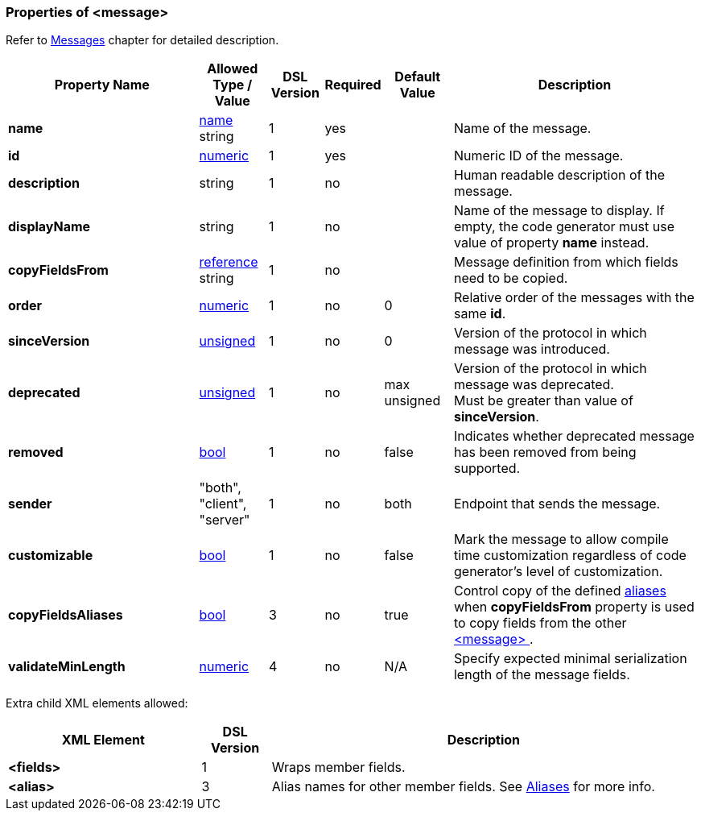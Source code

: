 [[appendix-message]]
=== Properties of &lt;message&gt; ===
Refer to <<messages-messages, Messages>> chapter
for detailed description. 

[cols="^.^28,^.^10,^.^8,^.^8,^.^10,36", options="header"]
|===
|Property Name|Allowed Type / Value|DSL Version|Required|Default Value ^.^|Description

|**name**|<<intro-names, name>> string|1|yes||Name of the message.
|**id**|<<intro-numeric, numeric>>|1|yes||Numeric ID of the message.
|**description**|string|1|no||Human readable description of the message.
|**displayName**|string|1|no||Name of the message to display. If empty, the code generator must use value of property **name** instead.
|**copyFieldsFrom**|<<intro-references, reference>> string|1|no||Message definition from which fields need to be copied.
|**order**|<<intro-numeric, numeric>>|1|no|0|Relative order of the messages with the same **id**.
|**sinceVersion**|<<intro-numeric, unsigned>>|1|no|0|Version of the protocol in which message was introduced.
|**deprecated**|<<intro-numeric, unsigned>>|1|no|max unsigned|Version of the protocol in which message was deprecated. +
Must be greater than value of **sinceVersion**.
|**removed**|<<intro-boolean, bool>>|1|no|false|Indicates whether deprecated message has been removed from being supported.
|**sender**|"both", "client", "server"|1|no|both|Endpoint that sends the message.
|**customizable**|<<intro-boolean, bool>>|1|no|false|Mark the message to allow compile time customization regardless of code generator's level of customization.
|**copyFieldsAliases**|<<intro-boolean, bool>>|3|no|true|Control copy of the defined <<aliases-aliases, aliases>> when **copyFieldsFrom** property is used to copy fields from the other <<messages-messages, &lt;message&gt; >>.
|**validateMinLength**|<<intro-numeric, numeric>>|4|no|N/A|Specify expected minimal serialization length of the message fields.
|===

Extra child XML elements allowed:

[cols="^.^28,^.^10,62", options="header"]
|===
|XML Element|DSL Version ^.^|Description

|**&lt;fields&gt;**|1|Wraps member fields.
|**&lt;alias&gt;**|3|Alias names for other member fields. See <<aliases-aliases, Aliases>> for more info.
|===
